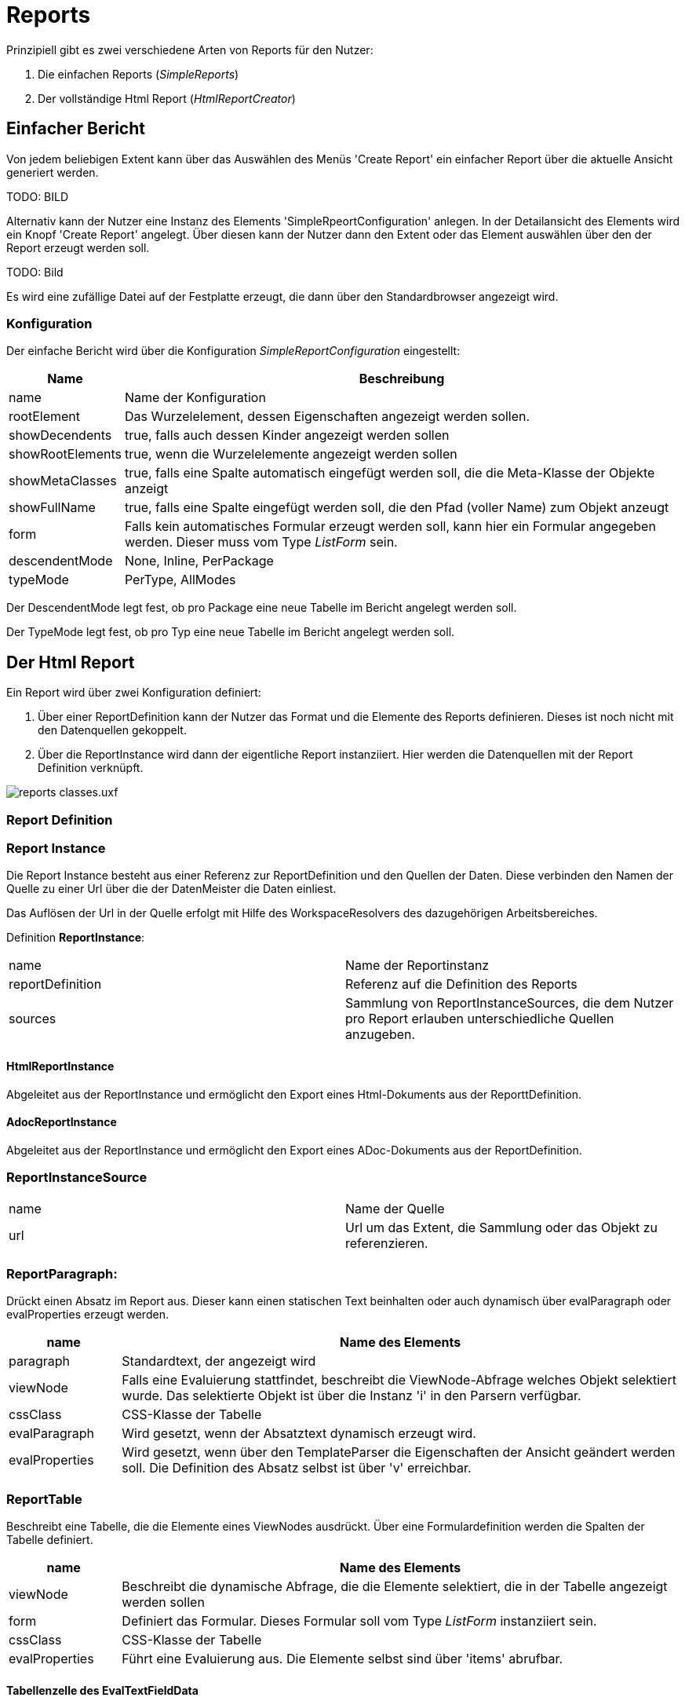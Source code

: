 = Reports

Prinzipiell gibt es zwei verschiedene Arten von Reports für den Nutzer: 

. Die einfachen Reports (_SimpleReports_)
. Der vollständige Html Report (_HtmlReportCreator_)

== Einfacher Bericht

Von jedem beliebigen Extent kann über das Auswählen des Menüs 'Create Report' ein einfacher Report über die aktuelle Ansicht generiert werden. 

TODO: BILD

Alternativ kann der Nutzer eine Instanz des Elements 'SimpleRpeortConfiguration' anlegen. In der Detailansicht des Elements wird ein Knopf 'Create Report' angelegt. Über diesen kann der Nutzer dann den Extent oder das Element auswählen über den der Report erzeugt werden soll. 

TODO: Bild

Es wird eine zufällige Datei auf der Festplatte erzeugt, die dann über den Standardbrowser angezeigt wird. 

=== Konfiguration

Der einfache Bericht wird  über die Konfiguration _SimpleReportConfiguration_ eingestellt:


[%header,cols="1,5"]
|===
|Name|Beschreibung
|name|Name der Konfiguration
|rootElement|Das Wurzelelement, dessen Eigenschaften angezeigt werden sollen.
|showDecendents|true, falls auch dessen Kinder angezeigt werden sollen
|showRootElements|true, wenn die Wurzelelemente angezeigt werden sollen
|showMetaClasses|true, falls eine Spalte automatisch eingefügt werden soll, die die Meta-Klasse der Objekte anzeigt
|showFullName|true, falls eine Spalte eingefügt werden soll, die den Pfad (voller Name) zum Objekt anzeugt
|form|Falls kein automatisches Formular erzeugt werden soll, kann hier ein Formular angegeben werden. Dieser muss vom Type _ListForm_ sein.  
|descendentMode|None, Inline, PerPackage
|typeMode|PerType, AllModes
|===

Der DescendentMode legt fest, ob pro Package eine neue Tabelle im Bericht angelegt werden soll. 

Der TypeMode legt fest, ob pro Typ eine neue Tabelle im Bericht angelegt werden soll. 




== Der Html Report

Ein Report wird über zwei Konfiguration definiert: 

. Über einer ReportDefinition kann der Nutzer das Format und die Elemente des Reports definieren. Dieses ist noch nicht mit den Datenquellen gekoppelt. 
. Über die ReportInstance wird dann der eigentliche Report instanziiert. Hier werden die Datenquellen mit der Report Definition verknüpft. 

image::images/reports_classes.uxf.png[]

=== Report Definition

=== Report Instance

Die Report Instance besteht aus einer Referenz zur ReportDefinition und den Quellen der Daten. Diese verbinden den Namen der Quelle zu einer Url über die der DatenMeister die Daten einliest. 

Das Auflösen der Url in der Quelle erfolgt mit Hilfe des WorkspaceResolvers des dazugehörigen Arbeitsbereiches.

Definition *ReportInstance*:
|===
|name|Name der Reportinstanz
|reportDefinition|Referenz auf die Definition des Reports
|sources|Sammlung von ReportInstanceSources, die dem Nutzer pro Report erlauben unterschiedliche Quellen anzugeben. 
|===

==== HtmlReportInstance 

Abgeleitet aus der ReportInstance und ermöglicht den Export eines Html-Dokuments aus der ReporttDefinition. 

==== AdocReportInstance 

Abgeleitet aus der ReportInstance und ermöglicht den Export eines ADoc-Dokuments aus der ReportDefinition. 

=== ReportInstanceSource
|===
|name|Name der Quelle
|url|Url um das Extent, die Sammlung oder das Objekt zu referenzieren. 
|===

=== ReportParagraph:
Drückt einen Absatz im Report aus. Dieser kann einen statischen Text beinhalten oder auch dynamisch über evalParagraph oder evalProperties erzeugt werden. 

[%header,cols="1,5"]
|===
|name|Name des Elements
|paragraph|Standardtext, der angezeigt wird
|viewNode|Falls eine Evaluierung stattfindet, beschreibt die ViewNode-Abfrage welches Objekt selektiert wurde. Das selektierte Objekt ist über die Instanz 'i' in den Parsern verfügbar. 
|cssClass|CSS-Klasse der Tabelle
|evalParagraph|Wird gesetzt, wenn der Absatztext dynamisch erzeugt wird. 
|evalProperties|Wird gesetzt, wenn über den TemplateParser die Eigenschaften der Ansicht geändert werden soll. Die Definition des Absatz selbst ist über 'v' erreichbar. 
|===

=== ReportTable
Beschreibt eine Tabelle, die die Elemente eines ViewNodes ausdrückt. Über eine Formulardefinition werden die Spalten der Tabelle definiert. 

[%header,cols="1,5"]
|===
|name|Name des Elements
|viewNode|Beschreibt die dynamische Abfrage, die die Elemente selektiert, die in der Tabelle angezeigt werden sollen
|form|Definiert das Formular. Dieses Formular soll vom Type _ListForm_ instanziiert sein. 
|cssClass|CSS-Klasse der Tabelle
|evalProperties|Führt eine Evaluierung aus. Die Elemente selbst sind über 'items' abrufbar. 
|===

==== Tabellenzelle des EvalTextFieldData

Eine Tabellenzelle unterstützt folgende Eigenschaften:

[%header,cols="1,5"]
|===
|name|Name des Elements
|text|Textinhalt der Zelle
|cssClass|Im Falle des Html-Reports, die CSS-Klasse der Zelle
|===